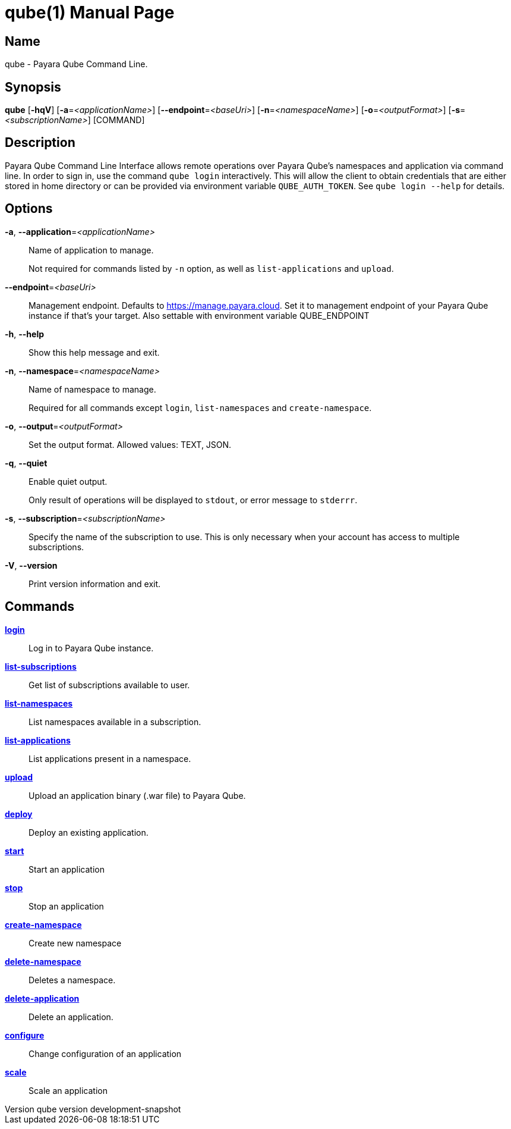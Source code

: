 // tag::picocli-generated-full-manpage[]
// tag::picocli-generated-man-section-header[]
:doctype: manpage
:revnumber: qube version  development-snapshot
:manmanual: Qube Manual
:mansource: qube version  development-snapshot
:man-linkstyle: pass:[blue R < >]
= qube(1)

// end::picocli-generated-man-section-header[]

// tag::picocli-generated-man-section-name[]
== Name

qube - Payara Qube Command Line.

// end::picocli-generated-man-section-name[]

// tag::picocli-generated-man-section-synopsis[]
== Synopsis

*qube* [*-hqV*] [*-a*=_<applicationName>_] [*--endpoint*=_<baseUri>_] [*-n*=_<namespaceName>_]
     [*-o*=_<outputFormat>_] [*-s*=_<subscriptionName>_] [COMMAND]

// end::picocli-generated-man-section-synopsis[]

// tag::picocli-generated-man-section-description[]
== Description

Payara Qube Command Line Interface allows remote operations over Payara Qube's namespaces and application via command line.
In order to sign in, use the command `qube login` interactively. This will allow the client to obtain credentials that are either stored in home directory or can be provided via environment variable `QUBE_AUTH_TOKEN`. See `qube login --help` for details.

// end::picocli-generated-man-section-description[]

// tag::picocli-generated-man-section-options[]
== Options

*-a*, *--application*=_<applicationName>_::
  Name of application to manage. 
+
Not required for commands listed by `-n` option, as well as `list-applications` and `upload`.

*--endpoint*=_<baseUri>_::
  Management endpoint. Defaults to https://manage.payara.cloud. Set it to management endpoint of your Payara Qube instance if that’s your target. Also settable with environment variable QUBE_ENDPOINT

*-h*, *--help*::
  Show this help message and exit.

*-n*, *--namespace*=_<namespaceName>_::
  Name of namespace to manage.
+
Required for all commands except `login`, `list-namespaces` and `create-namespace`.

*-o*, *--output*=_<outputFormat>_::
  Set the output format. Allowed values: TEXT, JSON.

*-q*, *--quiet*::
  Enable quiet output.
+
Only result of operations will be displayed to `stdout`, or error message to `stderrr`.

*-s*, *--subscription*=_<subscriptionName>_::
  Specify the name of the subscription to use. This is only necessary when your account has access to multiple subscriptions.

*-V*, *--version*::
  Print version information and exit.

// end::picocli-generated-man-section-options[]

// tag::picocli-generated-man-section-arguments[]
// end::picocli-generated-man-section-arguments[]

// tag::picocli-generated-man-section-commands[]
== Commands

xref:qube-login.adoc[*login*]::
  Log in to Payara Qube instance.

xref:qube-list-subscriptions.adoc[*list-subscriptions*]::
  Get list of subscriptions available to user.

xref:qube-list-namespaces.adoc[*list-namespaces*]::
  List namespaces available in a subscription.

xref:qube-list-applications.adoc[*list-applications*]::
  List applications present in a namespace.

xref:qube-upload.adoc[*upload*]::
  Upload an application binary (.war file) to Payara Qube.

xref:qube-deploy.adoc[*deploy*]::
  Deploy an existing application.

xref:qube-start.adoc[*start*]::
  Start an application

xref:qube-stop.adoc[*stop*]::
  Stop an application

xref:qube-create-namespace.adoc[*create-namespace*]::
  Create new namespace

xref:qube-delete-namespace.adoc[*delete-namespace*]::
  Deletes a namespace.

xref:qube-delete-application.adoc[*delete-application*]::
  Delete an application.

xref:qube-configure.adoc[*configure*]::
  Change configuration of an application

xref:qube-scale.adoc[*scale*]::
  Scale an application

// end::picocli-generated-man-section-commands[]

// tag::picocli-generated-man-section-exit-status[]
// end::picocli-generated-man-section-exit-status[]

// tag::picocli-generated-man-section-footer[]
// end::picocli-generated-man-section-footer[]

// end::picocli-generated-full-manpage[]
